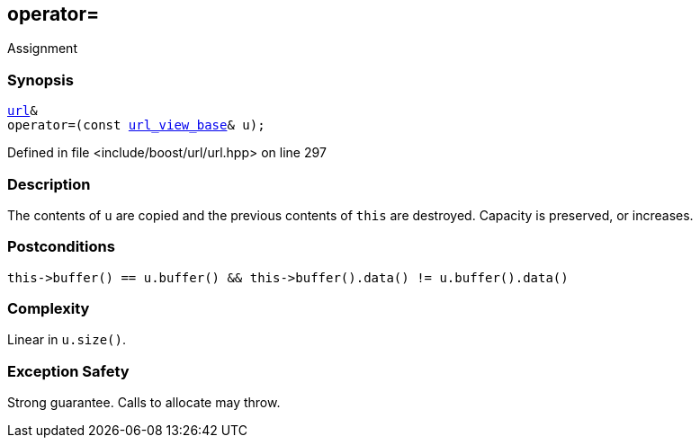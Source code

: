 :relfileprefix: ../../../
[#B753541F87ED27B530F5E0852C3DD5DAD0949869]
== operator=

pass:v,q[Assignment]


=== Synopsis

[source,cpp,subs="verbatim,macros,-callouts"]
----
xref:reference/boost/urls/url.adoc[url]&
operator=(const xref:reference/boost/urls/url_view_base.adoc[url_view_base]& u);
----

Defined in file <include/boost/url/url.hpp> on line 297

=== Description

pass:v,q[The contents of `u` are copied and] pass:v,q[the previous contents of `this` are]
pass:v,q[destroyed.]
pass:v,q[Capacity is preserved, or increases.]

=== Postconditions
[,cpp]
----
this->buffer() == u.buffer() && this->buffer().data() != u.buffer().data()
----

=== Complexity
pass:v,q[Linear in `u.size()`.]

=== Exception Safety
pass:v,q[Strong guarantee.]
pass:v,q[Calls to allocate may throw.]


